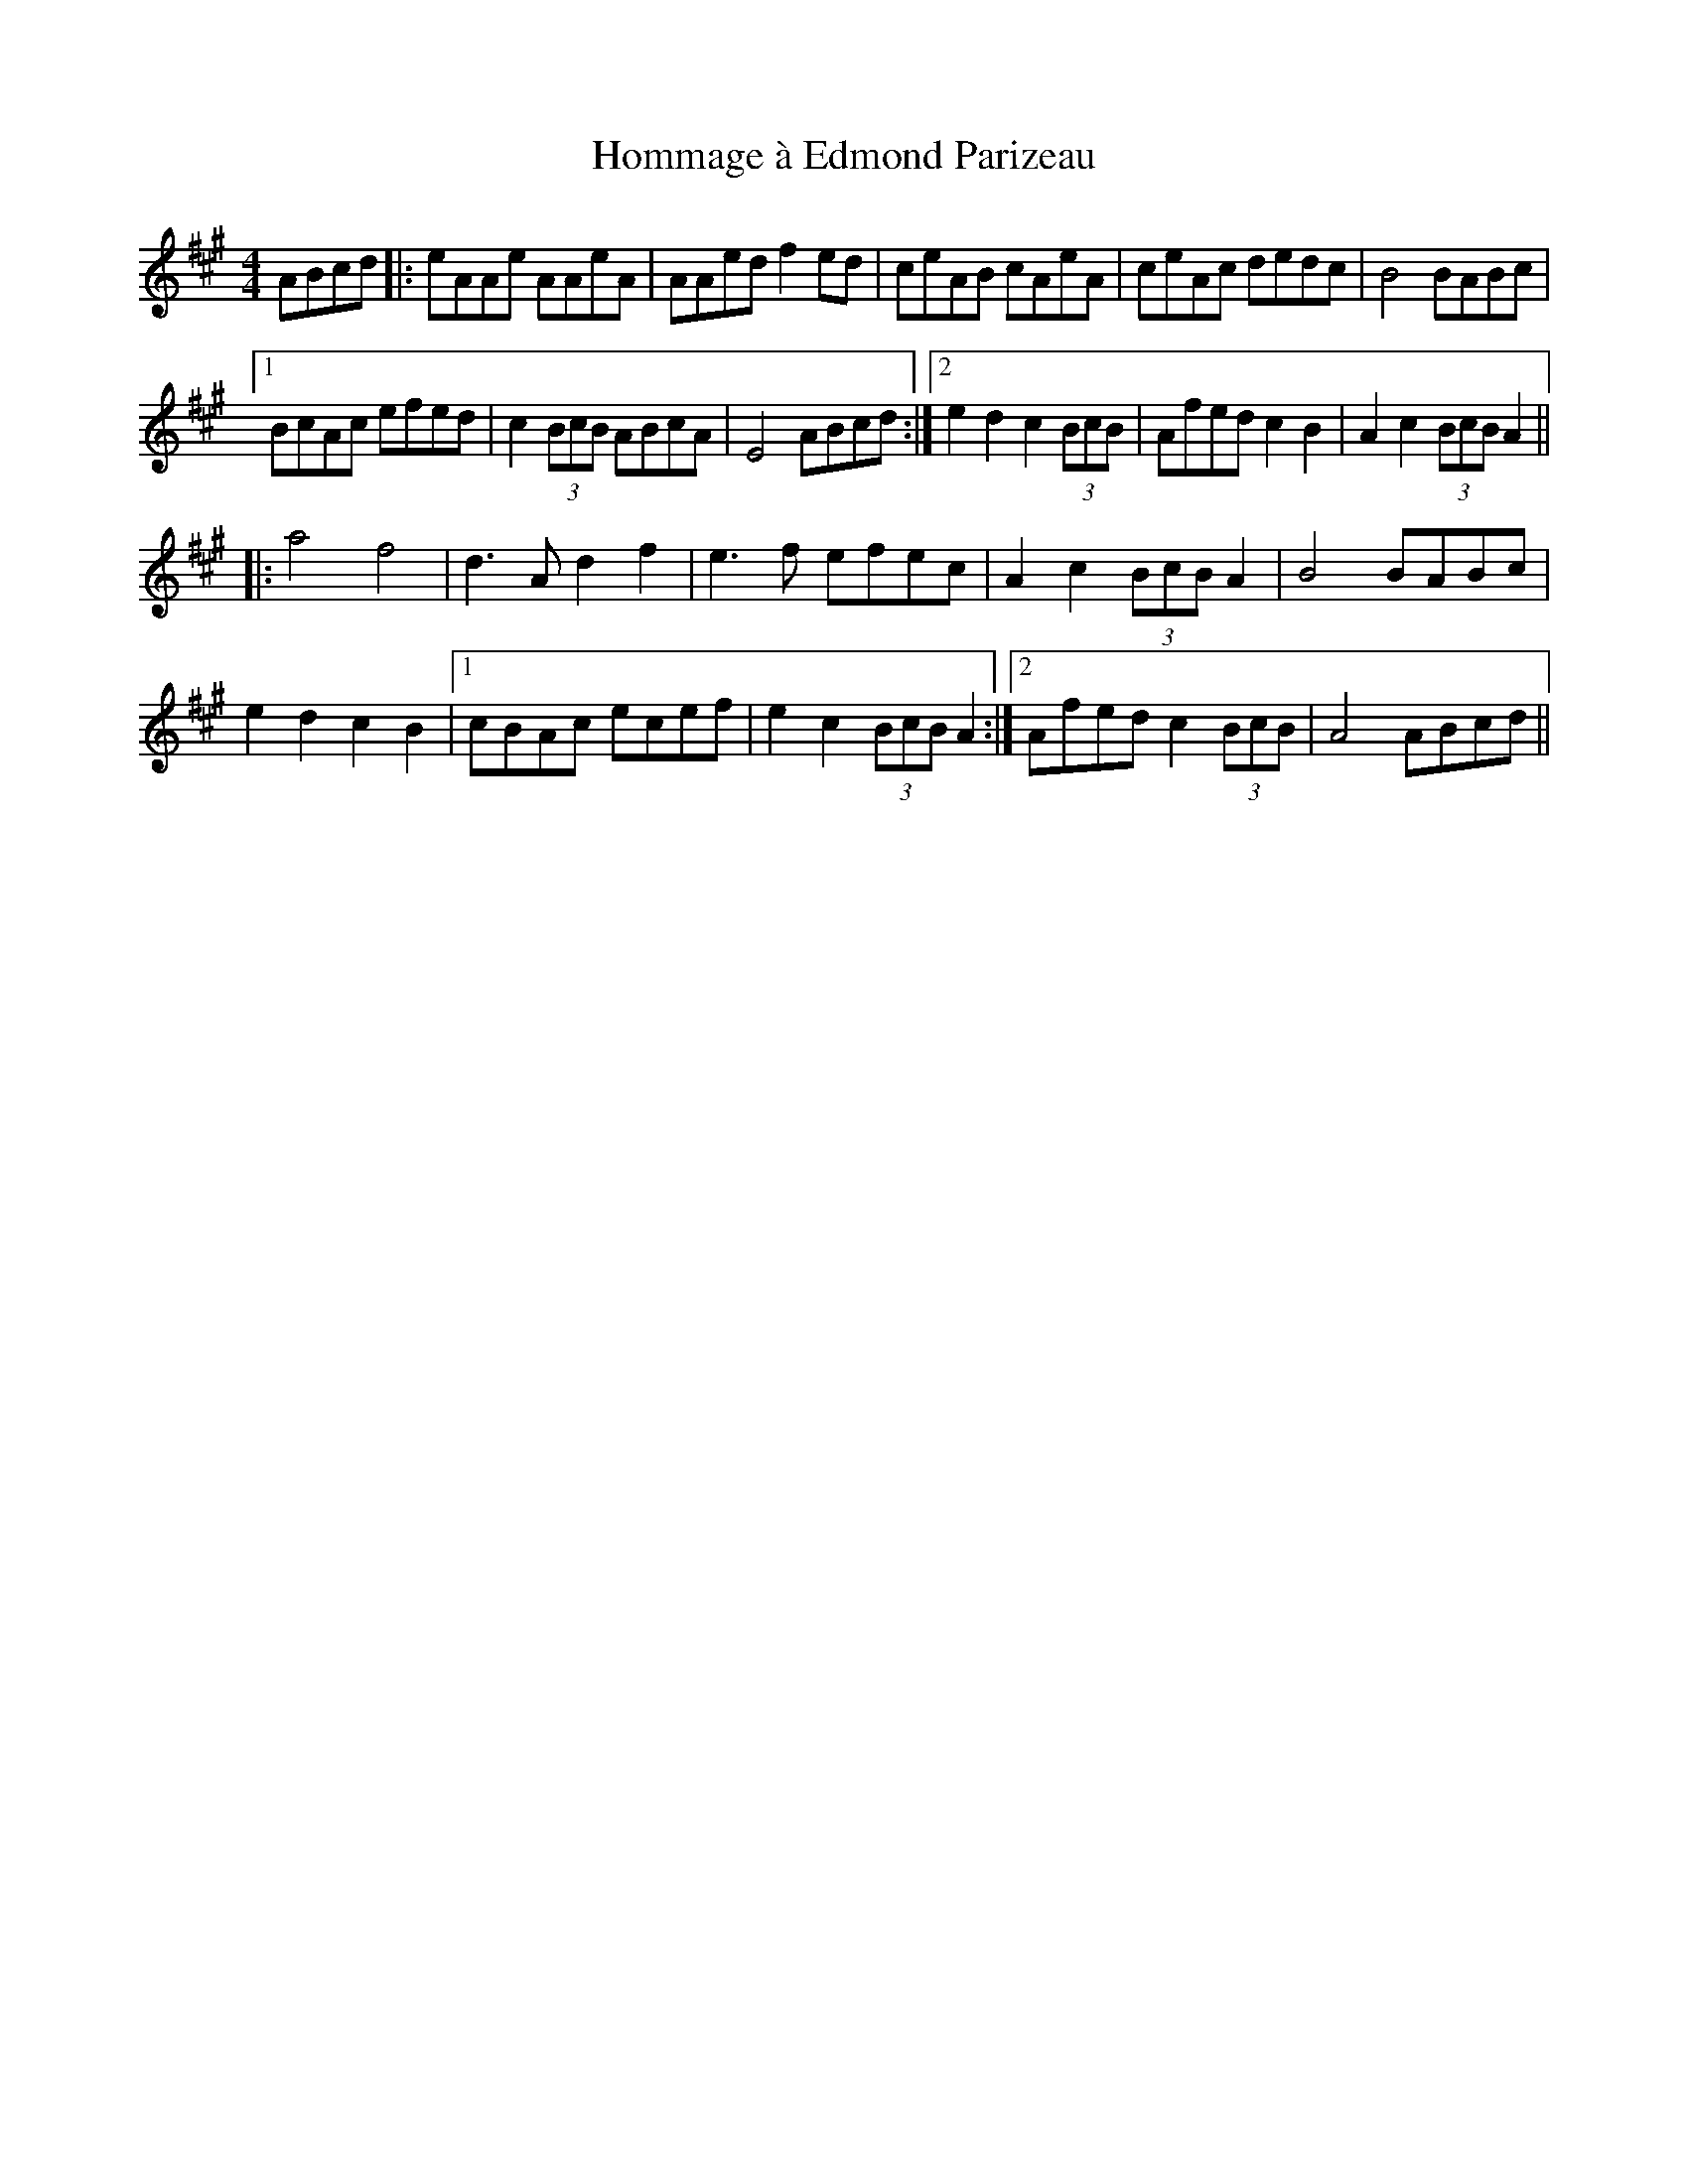 X: 17752
T: Hommage à Edmond Parizeau
R: reel
M: 4/4
K: Amajor
ABcd|:eAAe AAeA|AAed f2ed|ceAB cAeA|ceAc dedc|B4 BABc|
[1 BcAc efed|c2(3BcB ABcA|E4 ABcd:|2 e2d2 c2(3BcB|Afed c2B2|A2c2 (3BcB A2||
|:a4 f4|d3A d2f2|e3f efec|A2c2 (3BcB A2|B4 BABc|
e2d2 c2B2|1 cBAc ecef|e2c2 (3BcB A2:|2 Afed c2 (3BcB|A4 ABcd||

